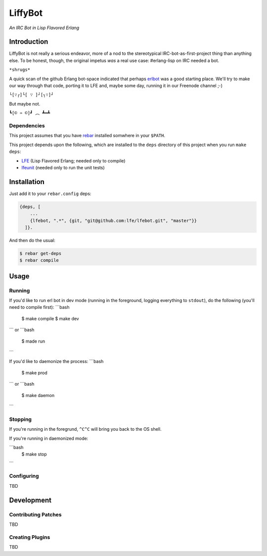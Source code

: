 ########
LiffyBot
########

*An IRC Bot in Lisp Flavored Erlang*

.. image:: images/LiffyBot-small-3.png


Introduction
============

LiffyBot is not really a serious endeavor, more of a nod to the stereotypical
IRC-bot-as-first-project thing than anything else. To be honest, though, the
original impetus *was* a real use case: #erlang-lisp on IRC needed a bot.

``*shrugs*``

A quick scan of the github Erlang bot-space indicated that perhaps `erlbot`_
was a good starting place. We'll try to make our way through that code, porting
it to LFE and, maybe some day, running it in our Freenode channel ;-)

``└[∵┌]└[ ∵ ]┘[┐∵]┘``

But maybe not.

``┗[© ♒ ©]┛ ︵ ┻━┻``


Dependencies
------------

This project assumes that you have `rebar`_ installed somwhere in your
``$PATH``.

This project depends upon the following, which are installed to the
``deps`` directory of this project when you run ``make deps``:

* `LFE`_ (Lisp Flavored Erlang; needed only to compile)
* `lfeunit`_ (needed only to run the unit tests)


Installation
============

Just add it to your ``rebar.config`` deps:

.. code:: erlang

    {deps, [
        ...
        {lfebot, ".*", {git, "git@github.com:lfe/lfebot.git", "master"}}
      ]}.


And then do the usual:

.. code:: bash

    $ rebar get-deps
    $ rebar compile


Usage
=====


Running
-------

If you'd like to run erl bot in dev mode (running in the foreground, logging
everything to ``stdout``), do the following (you'll need to compile first):
```bash
    $ make compile
    $ make dev
```
or
```bash
    $ made run
```

If you'd like to daemonize the process:
```bash
    $ make prod
```
or
```bash
    $ make daemon
```


Stopping
--------

If you're running in the foregrund, ``^C^C`` will bring you back to the OS
shell.

If you're running in daemonized mode:

```bash
    $ make stop
```


Configuring
-----------

TBD


Development
===========


Contributing Patches
--------------------

TBD


Creating Plugins
----------------

TBD



.. Links
.. -----
.. _rebar: https://github.com/rebar/rebar
.. _LFE: https://github.com/rvirding/lfe
.. _lfeunit: https://github.com/lfe/lfeunit
.. _erlbot: https://github.com/npwolf/erlbot
